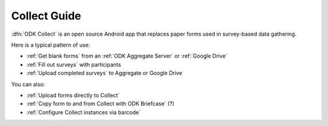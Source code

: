 ******************************
Collect Guide
******************************

:dfn:`ODK Collect` is an open source Android app that replaces paper forms used in survey-based data gathering. 

Here is a typical pattern of use:

- :ref:`Get blank forms` from an :ref:`ODK Aggregate Server` or :ref:`Google Drive`
- :ref:`Fill out surveys` with participants
- :ref:`Upload completed surveys` to Aggregate or Google Drive

You can also:

- :ref:`Upload forms directly to Collect`
- :ref:`Copy form to and from Collect with ODK Briefcase` (?)
- :ref:`Configure Collect instances via barcode`  

